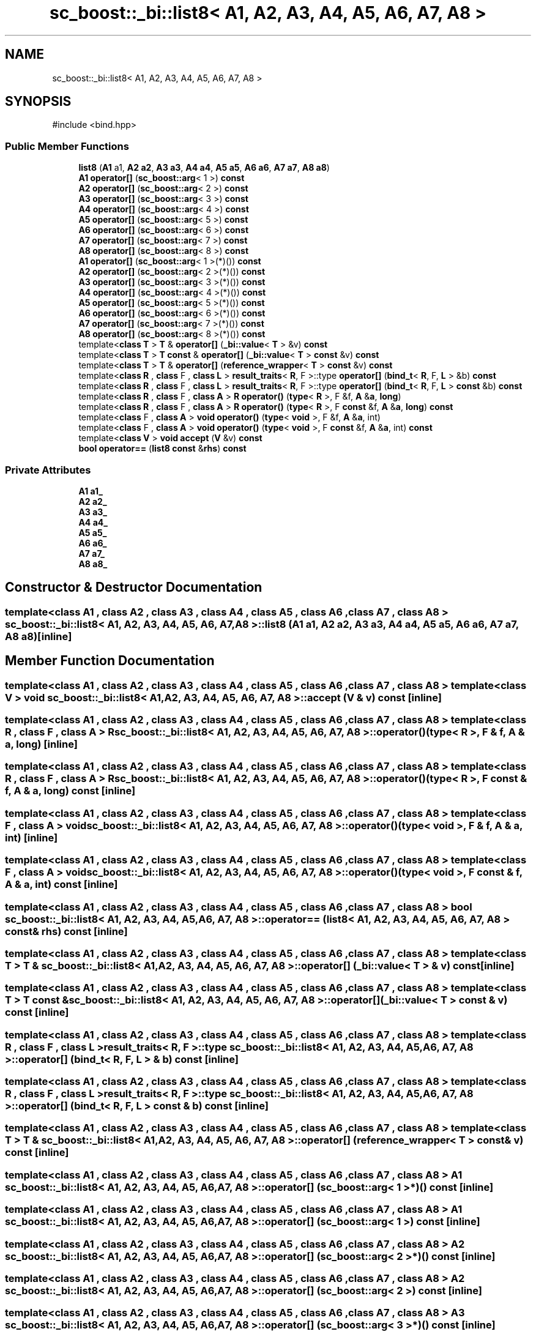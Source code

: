 .TH "sc_boost::_bi::list8< A1, A2, A3, A4, A5, A6, A7, A8 >" 3 "VHDL simulator" \" -*- nroff -*-
.ad l
.nh
.SH NAME
sc_boost::_bi::list8< A1, A2, A3, A4, A5, A6, A7, A8 >
.SH SYNOPSIS
.br
.PP
.PP
\fR#include <bind\&.hpp>\fP
.SS "Public Member Functions"

.in +1c
.ti -1c
.RI "\fBlist8\fP (\fBA1\fP a1, \fBA2\fP \fBa2\fP, \fBA3\fP \fBa3\fP, \fBA4\fP \fBa4\fP, \fBA5\fP \fBa5\fP, \fBA6\fP \fBa6\fP, \fBA7\fP \fBa7\fP, \fBA8\fP \fBa8\fP)"
.br
.ti -1c
.RI "\fBA1\fP \fBoperator[]\fP (\fBsc_boost::arg\fP< 1 >) \fBconst\fP"
.br
.ti -1c
.RI "\fBA2\fP \fBoperator[]\fP (\fBsc_boost::arg\fP< 2 >) \fBconst\fP"
.br
.ti -1c
.RI "\fBA3\fP \fBoperator[]\fP (\fBsc_boost::arg\fP< 3 >) \fBconst\fP"
.br
.ti -1c
.RI "\fBA4\fP \fBoperator[]\fP (\fBsc_boost::arg\fP< 4 >) \fBconst\fP"
.br
.ti -1c
.RI "\fBA5\fP \fBoperator[]\fP (\fBsc_boost::arg\fP< 5 >) \fBconst\fP"
.br
.ti -1c
.RI "\fBA6\fP \fBoperator[]\fP (\fBsc_boost::arg\fP< 6 >) \fBconst\fP"
.br
.ti -1c
.RI "\fBA7\fP \fBoperator[]\fP (\fBsc_boost::arg\fP< 7 >) \fBconst\fP"
.br
.ti -1c
.RI "\fBA8\fP \fBoperator[]\fP (\fBsc_boost::arg\fP< 8 >) \fBconst\fP"
.br
.ti -1c
.RI "\fBA1\fP \fBoperator[]\fP (\fBsc_boost::arg\fP< 1 >(*)()) \fBconst\fP"
.br
.ti -1c
.RI "\fBA2\fP \fBoperator[]\fP (\fBsc_boost::arg\fP< 2 >(*)()) \fBconst\fP"
.br
.ti -1c
.RI "\fBA3\fP \fBoperator[]\fP (\fBsc_boost::arg\fP< 3 >(*)()) \fBconst\fP"
.br
.ti -1c
.RI "\fBA4\fP \fBoperator[]\fP (\fBsc_boost::arg\fP< 4 >(*)()) \fBconst\fP"
.br
.ti -1c
.RI "\fBA5\fP \fBoperator[]\fP (\fBsc_boost::arg\fP< 5 >(*)()) \fBconst\fP"
.br
.ti -1c
.RI "\fBA6\fP \fBoperator[]\fP (\fBsc_boost::arg\fP< 6 >(*)()) \fBconst\fP"
.br
.ti -1c
.RI "\fBA7\fP \fBoperator[]\fP (\fBsc_boost::arg\fP< 7 >(*)()) \fBconst\fP"
.br
.ti -1c
.RI "\fBA8\fP \fBoperator[]\fP (\fBsc_boost::arg\fP< 8 >(*)()) \fBconst\fP"
.br
.ti -1c
.RI "template<\fBclass\fP \fBT\fP > \fBT\fP & \fBoperator[]\fP (\fB_bi::value\fP< \fBT\fP > &v) \fBconst\fP"
.br
.ti -1c
.RI "template<\fBclass\fP \fBT\fP > \fBT\fP \fBconst\fP & \fBoperator[]\fP (\fB_bi::value\fP< \fBT\fP > \fBconst\fP &v) \fBconst\fP"
.br
.ti -1c
.RI "template<\fBclass\fP \fBT\fP > \fBT\fP & \fBoperator[]\fP (\fBreference_wrapper\fP< \fBT\fP > \fBconst\fP &v) \fBconst\fP"
.br
.ti -1c
.RI "template<\fBclass\fP \fBR\fP , \fBclass\fP F , \fBclass\fP \fBL\fP > \fBresult_traits\fP< \fBR\fP, F >::type \fBoperator[]\fP (\fBbind_t\fP< \fBR\fP, F, \fBL\fP > &b) \fBconst\fP"
.br
.ti -1c
.RI "template<\fBclass\fP \fBR\fP , \fBclass\fP F , \fBclass\fP \fBL\fP > \fBresult_traits\fP< \fBR\fP, F >::type \fBoperator[]\fP (\fBbind_t\fP< \fBR\fP, F, \fBL\fP > \fBconst\fP &b) \fBconst\fP"
.br
.ti -1c
.RI "template<\fBclass\fP \fBR\fP , \fBclass\fP F , \fBclass\fP \fBA\fP > \fBR\fP \fBoperator()\fP (\fBtype\fP< \fBR\fP >, F &f, \fBA\fP &\fBa\fP, \fBlong\fP)"
.br
.ti -1c
.RI "template<\fBclass\fP \fBR\fP , \fBclass\fP F , \fBclass\fP \fBA\fP > \fBR\fP \fBoperator()\fP (\fBtype\fP< \fBR\fP >, F \fBconst\fP &f, \fBA\fP &\fBa\fP, \fBlong\fP) \fBconst\fP"
.br
.ti -1c
.RI "template<\fBclass\fP F , \fBclass\fP \fBA\fP > \fBvoid\fP \fBoperator()\fP (\fBtype\fP< \fBvoid\fP >, F &f, \fBA\fP &\fBa\fP, int)"
.br
.ti -1c
.RI "template<\fBclass\fP F , \fBclass\fP \fBA\fP > \fBvoid\fP \fBoperator()\fP (\fBtype\fP< \fBvoid\fP >, F \fBconst\fP &f, \fBA\fP &\fBa\fP, int) \fBconst\fP"
.br
.ti -1c
.RI "template<\fBclass\fP \fBV\fP > \fBvoid\fP \fBaccept\fP (\fBV\fP &v) \fBconst\fP"
.br
.ti -1c
.RI "\fBbool\fP \fBoperator==\fP (\fBlist8\fP \fBconst\fP &\fBrhs\fP) \fBconst\fP"
.br
.in -1c
.SS "Private Attributes"

.in +1c
.ti -1c
.RI "\fBA1\fP \fBa1_\fP"
.br
.ti -1c
.RI "\fBA2\fP \fBa2_\fP"
.br
.ti -1c
.RI "\fBA3\fP \fBa3_\fP"
.br
.ti -1c
.RI "\fBA4\fP \fBa4_\fP"
.br
.ti -1c
.RI "\fBA5\fP \fBa5_\fP"
.br
.ti -1c
.RI "\fBA6\fP \fBa6_\fP"
.br
.ti -1c
.RI "\fBA7\fP \fBa7_\fP"
.br
.ti -1c
.RI "\fBA8\fP \fBa8_\fP"
.br
.in -1c
.SH "Constructor & Destructor Documentation"
.PP 
.SS "template<\fBclass\fP \fBA1\fP , \fBclass\fP \fBA2\fP , \fBclass\fP \fBA3\fP , \fBclass\fP \fBA4\fP , \fBclass\fP \fBA5\fP , \fBclass\fP \fBA6\fP , \fBclass\fP \fBA7\fP , \fBclass\fP \fBA8\fP > \fBsc_boost::_bi::list8\fP< \fBA1\fP, \fBA2\fP, \fBA3\fP, \fBA4\fP, \fBA5\fP, \fBA6\fP, \fBA7\fP, \fBA8\fP >::list8 (\fBA1\fP a1, \fBA2\fP a2, \fBA3\fP a3, \fBA4\fP a4, \fBA5\fP a5, \fBA6\fP a6, \fBA7\fP a7, \fBA8\fP a8)\fR [inline]\fP"

.SH "Member Function Documentation"
.PP 
.SS "template<\fBclass\fP \fBA1\fP , \fBclass\fP \fBA2\fP , \fBclass\fP \fBA3\fP , \fBclass\fP \fBA4\fP , \fBclass\fP \fBA5\fP , \fBclass\fP \fBA6\fP , \fBclass\fP \fBA7\fP , \fBclass\fP \fBA8\fP > template<\fBclass\fP \fBV\fP > \fBvoid\fP \fBsc_boost::_bi::list8\fP< \fBA1\fP, \fBA2\fP, \fBA3\fP, \fBA4\fP, \fBA5\fP, \fBA6\fP, \fBA7\fP, \fBA8\fP >::accept (\fBV\fP & v) const\fR [inline]\fP"

.SS "template<\fBclass\fP \fBA1\fP , \fBclass\fP \fBA2\fP , \fBclass\fP \fBA3\fP , \fBclass\fP \fBA4\fP , \fBclass\fP \fBA5\fP , \fBclass\fP \fBA6\fP , \fBclass\fP \fBA7\fP , \fBclass\fP \fBA8\fP > template<\fBclass\fP \fBR\fP , \fBclass\fP F , \fBclass\fP \fBA\fP > \fBR\fP \fBsc_boost::_bi::list8\fP< \fBA1\fP, \fBA2\fP, \fBA3\fP, \fBA4\fP, \fBA5\fP, \fBA6\fP, \fBA7\fP, \fBA8\fP >\fB::operator\fP() (\fBtype\fP< \fBR\fP >, F & f, \fBA\fP & a, \fBlong\fP)\fR [inline]\fP"

.SS "template<\fBclass\fP \fBA1\fP , \fBclass\fP \fBA2\fP , \fBclass\fP \fBA3\fP , \fBclass\fP \fBA4\fP , \fBclass\fP \fBA5\fP , \fBclass\fP \fBA6\fP , \fBclass\fP \fBA7\fP , \fBclass\fP \fBA8\fP > template<\fBclass\fP \fBR\fP , \fBclass\fP F , \fBclass\fP \fBA\fP > \fBR\fP \fBsc_boost::_bi::list8\fP< \fBA1\fP, \fBA2\fP, \fBA3\fP, \fBA4\fP, \fBA5\fP, \fBA6\fP, \fBA7\fP, \fBA8\fP >\fB::operator\fP() (\fBtype\fP< \fBR\fP >, F \fBconst\fP & f, \fBA\fP & a, \fBlong\fP) const\fR [inline]\fP"

.SS "template<\fBclass\fP \fBA1\fP , \fBclass\fP \fBA2\fP , \fBclass\fP \fBA3\fP , \fBclass\fP \fBA4\fP , \fBclass\fP \fBA5\fP , \fBclass\fP \fBA6\fP , \fBclass\fP \fBA7\fP , \fBclass\fP \fBA8\fP > template<\fBclass\fP F , \fBclass\fP \fBA\fP > \fBvoid\fP \fBsc_boost::_bi::list8\fP< \fBA1\fP, \fBA2\fP, \fBA3\fP, \fBA4\fP, \fBA5\fP, \fBA6\fP, \fBA7\fP, \fBA8\fP >\fB::operator\fP() (\fBtype\fP< \fBvoid\fP >, F & f, \fBA\fP & a, int)\fR [inline]\fP"

.SS "template<\fBclass\fP \fBA1\fP , \fBclass\fP \fBA2\fP , \fBclass\fP \fBA3\fP , \fBclass\fP \fBA4\fP , \fBclass\fP \fBA5\fP , \fBclass\fP \fBA6\fP , \fBclass\fP \fBA7\fP , \fBclass\fP \fBA8\fP > template<\fBclass\fP F , \fBclass\fP \fBA\fP > \fBvoid\fP \fBsc_boost::_bi::list8\fP< \fBA1\fP, \fBA2\fP, \fBA3\fP, \fBA4\fP, \fBA5\fP, \fBA6\fP, \fBA7\fP, \fBA8\fP >\fB::operator\fP() (\fBtype\fP< \fBvoid\fP >, F \fBconst\fP & f, \fBA\fP & a, int) const\fR [inline]\fP"

.SS "template<\fBclass\fP \fBA1\fP , \fBclass\fP \fBA2\fP , \fBclass\fP \fBA3\fP , \fBclass\fP \fBA4\fP , \fBclass\fP \fBA5\fP , \fBclass\fP \fBA6\fP , \fBclass\fP \fBA7\fP , \fBclass\fP \fBA8\fP > \fBbool\fP \fBsc_boost::_bi::list8\fP< \fBA1\fP, \fBA2\fP, \fBA3\fP, \fBA4\fP, \fBA5\fP, \fBA6\fP, \fBA7\fP, \fBA8\fP >\fB::operator\fP== (\fBlist8\fP< \fBA1\fP, \fBA2\fP, \fBA3\fP, \fBA4\fP, \fBA5\fP, \fBA6\fP, \fBA7\fP, \fBA8\fP > \fBconst\fP & rhs) const\fR [inline]\fP"

.SS "template<\fBclass\fP \fBA1\fP , \fBclass\fP \fBA2\fP , \fBclass\fP \fBA3\fP , \fBclass\fP \fBA4\fP , \fBclass\fP \fBA5\fP , \fBclass\fP \fBA6\fP , \fBclass\fP \fBA7\fP , \fBclass\fP \fBA8\fP > template<\fBclass\fP \fBT\fP > \fBT\fP & \fBsc_boost::_bi::list8\fP< \fBA1\fP, \fBA2\fP, \fBA3\fP, \fBA4\fP, \fBA5\fP, \fBA6\fP, \fBA7\fP, \fBA8\fP >\fB::operator\fP[] (\fB_bi::value\fP< \fBT\fP > & v) const\fR [inline]\fP"

.SS "template<\fBclass\fP \fBA1\fP , \fBclass\fP \fBA2\fP , \fBclass\fP \fBA3\fP , \fBclass\fP \fBA4\fP , \fBclass\fP \fBA5\fP , \fBclass\fP \fBA6\fP , \fBclass\fP \fBA7\fP , \fBclass\fP \fBA8\fP > template<\fBclass\fP \fBT\fP > \fBT\fP \fBconst\fP  & \fBsc_boost::_bi::list8\fP< \fBA1\fP, \fBA2\fP, \fBA3\fP, \fBA4\fP, \fBA5\fP, \fBA6\fP, \fBA7\fP, \fBA8\fP >\fB::operator\fP[] (\fB_bi::value\fP< \fBT\fP > \fBconst\fP & v) const\fR [inline]\fP"

.SS "template<\fBclass\fP \fBA1\fP , \fBclass\fP \fBA2\fP , \fBclass\fP \fBA3\fP , \fBclass\fP \fBA4\fP , \fBclass\fP \fBA5\fP , \fBclass\fP \fBA6\fP , \fBclass\fP \fBA7\fP , \fBclass\fP \fBA8\fP > template<\fBclass\fP \fBR\fP , \fBclass\fP F , \fBclass\fP \fBL\fP > \fBresult_traits\fP< \fBR\fP, F >::type \fBsc_boost::_bi::list8\fP< \fBA1\fP, \fBA2\fP, \fBA3\fP, \fBA4\fP, \fBA5\fP, \fBA6\fP, \fBA7\fP, \fBA8\fP >\fB::operator\fP[] (\fBbind_t\fP< \fBR\fP, F, \fBL\fP > & b) const\fR [inline]\fP"

.SS "template<\fBclass\fP \fBA1\fP , \fBclass\fP \fBA2\fP , \fBclass\fP \fBA3\fP , \fBclass\fP \fBA4\fP , \fBclass\fP \fBA5\fP , \fBclass\fP \fBA6\fP , \fBclass\fP \fBA7\fP , \fBclass\fP \fBA8\fP > template<\fBclass\fP \fBR\fP , \fBclass\fP F , \fBclass\fP \fBL\fP > \fBresult_traits\fP< \fBR\fP, F >::type \fBsc_boost::_bi::list8\fP< \fBA1\fP, \fBA2\fP, \fBA3\fP, \fBA4\fP, \fBA5\fP, \fBA6\fP, \fBA7\fP, \fBA8\fP >\fB::operator\fP[] (\fBbind_t\fP< \fBR\fP, F, \fBL\fP > \fBconst\fP & b) const\fR [inline]\fP"

.SS "template<\fBclass\fP \fBA1\fP , \fBclass\fP \fBA2\fP , \fBclass\fP \fBA3\fP , \fBclass\fP \fBA4\fP , \fBclass\fP \fBA5\fP , \fBclass\fP \fBA6\fP , \fBclass\fP \fBA7\fP , \fBclass\fP \fBA8\fP > template<\fBclass\fP \fBT\fP > \fBT\fP & \fBsc_boost::_bi::list8\fP< \fBA1\fP, \fBA2\fP, \fBA3\fP, \fBA4\fP, \fBA5\fP, \fBA6\fP, \fBA7\fP, \fBA8\fP >\fB::operator\fP[] (\fBreference_wrapper\fP< \fBT\fP > \fBconst\fP & v) const\fR [inline]\fP"

.SS "template<\fBclass\fP \fBA1\fP , \fBclass\fP \fBA2\fP , \fBclass\fP \fBA3\fP , \fBclass\fP \fBA4\fP , \fBclass\fP \fBA5\fP , \fBclass\fP \fBA6\fP , \fBclass\fP \fBA7\fP , \fBclass\fP \fBA8\fP > \fBA1\fP \fBsc_boost::_bi::list8\fP< \fBA1\fP, \fBA2\fP, \fBA3\fP, \fBA4\fP, \fBA5\fP, \fBA6\fP, \fBA7\fP, \fBA8\fP >\fB::operator\fP[] (\fBsc_boost::arg\fP< 1 >*)() const\fR [inline]\fP"

.SS "template<\fBclass\fP \fBA1\fP , \fBclass\fP \fBA2\fP , \fBclass\fP \fBA3\fP , \fBclass\fP \fBA4\fP , \fBclass\fP \fBA5\fP , \fBclass\fP \fBA6\fP , \fBclass\fP \fBA7\fP , \fBclass\fP \fBA8\fP > \fBA1\fP \fBsc_boost::_bi::list8\fP< \fBA1\fP, \fBA2\fP, \fBA3\fP, \fBA4\fP, \fBA5\fP, \fBA6\fP, \fBA7\fP, \fBA8\fP >\fB::operator\fP[] (\fBsc_boost::arg\fP< 1 >) const\fR [inline]\fP"

.SS "template<\fBclass\fP \fBA1\fP , \fBclass\fP \fBA2\fP , \fBclass\fP \fBA3\fP , \fBclass\fP \fBA4\fP , \fBclass\fP \fBA5\fP , \fBclass\fP \fBA6\fP , \fBclass\fP \fBA7\fP , \fBclass\fP \fBA8\fP > \fBA2\fP \fBsc_boost::_bi::list8\fP< \fBA1\fP, \fBA2\fP, \fBA3\fP, \fBA4\fP, \fBA5\fP, \fBA6\fP, \fBA7\fP, \fBA8\fP >\fB::operator\fP[] (\fBsc_boost::arg\fP< 2 >*)() const\fR [inline]\fP"

.SS "template<\fBclass\fP \fBA1\fP , \fBclass\fP \fBA2\fP , \fBclass\fP \fBA3\fP , \fBclass\fP \fBA4\fP , \fBclass\fP \fBA5\fP , \fBclass\fP \fBA6\fP , \fBclass\fP \fBA7\fP , \fBclass\fP \fBA8\fP > \fBA2\fP \fBsc_boost::_bi::list8\fP< \fBA1\fP, \fBA2\fP, \fBA3\fP, \fBA4\fP, \fBA5\fP, \fBA6\fP, \fBA7\fP, \fBA8\fP >\fB::operator\fP[] (\fBsc_boost::arg\fP< 2 >) const\fR [inline]\fP"

.SS "template<\fBclass\fP \fBA1\fP , \fBclass\fP \fBA2\fP , \fBclass\fP \fBA3\fP , \fBclass\fP \fBA4\fP , \fBclass\fP \fBA5\fP , \fBclass\fP \fBA6\fP , \fBclass\fP \fBA7\fP , \fBclass\fP \fBA8\fP > \fBA3\fP \fBsc_boost::_bi::list8\fP< \fBA1\fP, \fBA2\fP, \fBA3\fP, \fBA4\fP, \fBA5\fP, \fBA6\fP, \fBA7\fP, \fBA8\fP >\fB::operator\fP[] (\fBsc_boost::arg\fP< 3 >*)() const\fR [inline]\fP"

.SS "template<\fBclass\fP \fBA1\fP , \fBclass\fP \fBA2\fP , \fBclass\fP \fBA3\fP , \fBclass\fP \fBA4\fP , \fBclass\fP \fBA5\fP , \fBclass\fP \fBA6\fP , \fBclass\fP \fBA7\fP , \fBclass\fP \fBA8\fP > \fBA3\fP \fBsc_boost::_bi::list8\fP< \fBA1\fP, \fBA2\fP, \fBA3\fP, \fBA4\fP, \fBA5\fP, \fBA6\fP, \fBA7\fP, \fBA8\fP >\fB::operator\fP[] (\fBsc_boost::arg\fP< 3 >) const\fR [inline]\fP"

.SS "template<\fBclass\fP \fBA1\fP , \fBclass\fP \fBA2\fP , \fBclass\fP \fBA3\fP , \fBclass\fP \fBA4\fP , \fBclass\fP \fBA5\fP , \fBclass\fP \fBA6\fP , \fBclass\fP \fBA7\fP , \fBclass\fP \fBA8\fP > \fBA4\fP \fBsc_boost::_bi::list8\fP< \fBA1\fP, \fBA2\fP, \fBA3\fP, \fBA4\fP, \fBA5\fP, \fBA6\fP, \fBA7\fP, \fBA8\fP >\fB::operator\fP[] (\fBsc_boost::arg\fP< 4 >*)() const\fR [inline]\fP"

.SS "template<\fBclass\fP \fBA1\fP , \fBclass\fP \fBA2\fP , \fBclass\fP \fBA3\fP , \fBclass\fP \fBA4\fP , \fBclass\fP \fBA5\fP , \fBclass\fP \fBA6\fP , \fBclass\fP \fBA7\fP , \fBclass\fP \fBA8\fP > \fBA4\fP \fBsc_boost::_bi::list8\fP< \fBA1\fP, \fBA2\fP, \fBA3\fP, \fBA4\fP, \fBA5\fP, \fBA6\fP, \fBA7\fP, \fBA8\fP >\fB::operator\fP[] (\fBsc_boost::arg\fP< 4 >) const\fR [inline]\fP"

.SS "template<\fBclass\fP \fBA1\fP , \fBclass\fP \fBA2\fP , \fBclass\fP \fBA3\fP , \fBclass\fP \fBA4\fP , \fBclass\fP \fBA5\fP , \fBclass\fP \fBA6\fP , \fBclass\fP \fBA7\fP , \fBclass\fP \fBA8\fP > \fBA5\fP \fBsc_boost::_bi::list8\fP< \fBA1\fP, \fBA2\fP, \fBA3\fP, \fBA4\fP, \fBA5\fP, \fBA6\fP, \fBA7\fP, \fBA8\fP >\fB::operator\fP[] (\fBsc_boost::arg\fP< 5 >*)() const\fR [inline]\fP"

.SS "template<\fBclass\fP \fBA1\fP , \fBclass\fP \fBA2\fP , \fBclass\fP \fBA3\fP , \fBclass\fP \fBA4\fP , \fBclass\fP \fBA5\fP , \fBclass\fP \fBA6\fP , \fBclass\fP \fBA7\fP , \fBclass\fP \fBA8\fP > \fBA5\fP \fBsc_boost::_bi::list8\fP< \fBA1\fP, \fBA2\fP, \fBA3\fP, \fBA4\fP, \fBA5\fP, \fBA6\fP, \fBA7\fP, \fBA8\fP >\fB::operator\fP[] (\fBsc_boost::arg\fP< 5 >) const\fR [inline]\fP"

.SS "template<\fBclass\fP \fBA1\fP , \fBclass\fP \fBA2\fP , \fBclass\fP \fBA3\fP , \fBclass\fP \fBA4\fP , \fBclass\fP \fBA5\fP , \fBclass\fP \fBA6\fP , \fBclass\fP \fBA7\fP , \fBclass\fP \fBA8\fP > \fBA6\fP \fBsc_boost::_bi::list8\fP< \fBA1\fP, \fBA2\fP, \fBA3\fP, \fBA4\fP, \fBA5\fP, \fBA6\fP, \fBA7\fP, \fBA8\fP >\fB::operator\fP[] (\fBsc_boost::arg\fP< 6 >*)() const\fR [inline]\fP"

.SS "template<\fBclass\fP \fBA1\fP , \fBclass\fP \fBA2\fP , \fBclass\fP \fBA3\fP , \fBclass\fP \fBA4\fP , \fBclass\fP \fBA5\fP , \fBclass\fP \fBA6\fP , \fBclass\fP \fBA7\fP , \fBclass\fP \fBA8\fP > \fBA6\fP \fBsc_boost::_bi::list8\fP< \fBA1\fP, \fBA2\fP, \fBA3\fP, \fBA4\fP, \fBA5\fP, \fBA6\fP, \fBA7\fP, \fBA8\fP >\fB::operator\fP[] (\fBsc_boost::arg\fP< 6 >) const\fR [inline]\fP"

.SS "template<\fBclass\fP \fBA1\fP , \fBclass\fP \fBA2\fP , \fBclass\fP \fBA3\fP , \fBclass\fP \fBA4\fP , \fBclass\fP \fBA5\fP , \fBclass\fP \fBA6\fP , \fBclass\fP \fBA7\fP , \fBclass\fP \fBA8\fP > \fBA7\fP \fBsc_boost::_bi::list8\fP< \fBA1\fP, \fBA2\fP, \fBA3\fP, \fBA4\fP, \fBA5\fP, \fBA6\fP, \fBA7\fP, \fBA8\fP >\fB::operator\fP[] (\fBsc_boost::arg\fP< 7 >*)() const\fR [inline]\fP"

.SS "template<\fBclass\fP \fBA1\fP , \fBclass\fP \fBA2\fP , \fBclass\fP \fBA3\fP , \fBclass\fP \fBA4\fP , \fBclass\fP \fBA5\fP , \fBclass\fP \fBA6\fP , \fBclass\fP \fBA7\fP , \fBclass\fP \fBA8\fP > \fBA7\fP \fBsc_boost::_bi::list8\fP< \fBA1\fP, \fBA2\fP, \fBA3\fP, \fBA4\fP, \fBA5\fP, \fBA6\fP, \fBA7\fP, \fBA8\fP >\fB::operator\fP[] (\fBsc_boost::arg\fP< 7 >) const\fR [inline]\fP"

.SS "template<\fBclass\fP \fBA1\fP , \fBclass\fP \fBA2\fP , \fBclass\fP \fBA3\fP , \fBclass\fP \fBA4\fP , \fBclass\fP \fBA5\fP , \fBclass\fP \fBA6\fP , \fBclass\fP \fBA7\fP , \fBclass\fP \fBA8\fP > \fBA8\fP \fBsc_boost::_bi::list8\fP< \fBA1\fP, \fBA2\fP, \fBA3\fP, \fBA4\fP, \fBA5\fP, \fBA6\fP, \fBA7\fP, \fBA8\fP >\fB::operator\fP[] (\fBsc_boost::arg\fP< 8 >*)() const\fR [inline]\fP"

.SS "template<\fBclass\fP \fBA1\fP , \fBclass\fP \fBA2\fP , \fBclass\fP \fBA3\fP , \fBclass\fP \fBA4\fP , \fBclass\fP \fBA5\fP , \fBclass\fP \fBA6\fP , \fBclass\fP \fBA7\fP , \fBclass\fP \fBA8\fP > \fBA8\fP \fBsc_boost::_bi::list8\fP< \fBA1\fP, \fBA2\fP, \fBA3\fP, \fBA4\fP, \fBA5\fP, \fBA6\fP, \fBA7\fP, \fBA8\fP >\fB::operator\fP[] (\fBsc_boost::arg\fP< 8 >) const\fR [inline]\fP"

.SH "Member Data Documentation"
.PP 
.SS "template<\fBclass\fP \fBA1\fP , \fBclass\fP \fBA2\fP , \fBclass\fP \fBA3\fP , \fBclass\fP \fBA4\fP , \fBclass\fP \fBA5\fP , \fBclass\fP \fBA6\fP , \fBclass\fP \fBA7\fP , \fBclass\fP \fBA8\fP > \fBA1\fP \fBsc_boost::_bi::list8\fP< \fBA1\fP, \fBA2\fP, \fBA3\fP, \fBA4\fP, \fBA5\fP, \fBA6\fP, \fBA7\fP, \fBA8\fP >::a1_\fR [private]\fP"

.SS "template<\fBclass\fP \fBA1\fP , \fBclass\fP \fBA2\fP , \fBclass\fP \fBA3\fP , \fBclass\fP \fBA4\fP , \fBclass\fP \fBA5\fP , \fBclass\fP \fBA6\fP , \fBclass\fP \fBA7\fP , \fBclass\fP \fBA8\fP > \fBA2\fP \fBsc_boost::_bi::list8\fP< \fBA1\fP, \fBA2\fP, \fBA3\fP, \fBA4\fP, \fBA5\fP, \fBA6\fP, \fBA7\fP, \fBA8\fP >::a2_\fR [private]\fP"

.SS "template<\fBclass\fP \fBA1\fP , \fBclass\fP \fBA2\fP , \fBclass\fP \fBA3\fP , \fBclass\fP \fBA4\fP , \fBclass\fP \fBA5\fP , \fBclass\fP \fBA6\fP , \fBclass\fP \fBA7\fP , \fBclass\fP \fBA8\fP > \fBA3\fP \fBsc_boost::_bi::list8\fP< \fBA1\fP, \fBA2\fP, \fBA3\fP, \fBA4\fP, \fBA5\fP, \fBA6\fP, \fBA7\fP, \fBA8\fP >::a3_\fR [private]\fP"

.SS "template<\fBclass\fP \fBA1\fP , \fBclass\fP \fBA2\fP , \fBclass\fP \fBA3\fP , \fBclass\fP \fBA4\fP , \fBclass\fP \fBA5\fP , \fBclass\fP \fBA6\fP , \fBclass\fP \fBA7\fP , \fBclass\fP \fBA8\fP > \fBA4\fP \fBsc_boost::_bi::list8\fP< \fBA1\fP, \fBA2\fP, \fBA3\fP, \fBA4\fP, \fBA5\fP, \fBA6\fP, \fBA7\fP, \fBA8\fP >::a4_\fR [private]\fP"

.SS "template<\fBclass\fP \fBA1\fP , \fBclass\fP \fBA2\fP , \fBclass\fP \fBA3\fP , \fBclass\fP \fBA4\fP , \fBclass\fP \fBA5\fP , \fBclass\fP \fBA6\fP , \fBclass\fP \fBA7\fP , \fBclass\fP \fBA8\fP > \fBA5\fP \fBsc_boost::_bi::list8\fP< \fBA1\fP, \fBA2\fP, \fBA3\fP, \fBA4\fP, \fBA5\fP, \fBA6\fP, \fBA7\fP, \fBA8\fP >::a5_\fR [private]\fP"

.SS "template<\fBclass\fP \fBA1\fP , \fBclass\fP \fBA2\fP , \fBclass\fP \fBA3\fP , \fBclass\fP \fBA4\fP , \fBclass\fP \fBA5\fP , \fBclass\fP \fBA6\fP , \fBclass\fP \fBA7\fP , \fBclass\fP \fBA8\fP > \fBA6\fP \fBsc_boost::_bi::list8\fP< \fBA1\fP, \fBA2\fP, \fBA3\fP, \fBA4\fP, \fBA5\fP, \fBA6\fP, \fBA7\fP, \fBA8\fP >::a6_\fR [private]\fP"

.SS "template<\fBclass\fP \fBA1\fP , \fBclass\fP \fBA2\fP , \fBclass\fP \fBA3\fP , \fBclass\fP \fBA4\fP , \fBclass\fP \fBA5\fP , \fBclass\fP \fBA6\fP , \fBclass\fP \fBA7\fP , \fBclass\fP \fBA8\fP > \fBA7\fP \fBsc_boost::_bi::list8\fP< \fBA1\fP, \fBA2\fP, \fBA3\fP, \fBA4\fP, \fBA5\fP, \fBA6\fP, \fBA7\fP, \fBA8\fP >::a7_\fR [private]\fP"

.SS "template<\fBclass\fP \fBA1\fP , \fBclass\fP \fBA2\fP , \fBclass\fP \fBA3\fP , \fBclass\fP \fBA4\fP , \fBclass\fP \fBA5\fP , \fBclass\fP \fBA6\fP , \fBclass\fP \fBA7\fP , \fBclass\fP \fBA8\fP > \fBA8\fP \fBsc_boost::_bi::list8\fP< \fBA1\fP, \fBA2\fP, \fBA3\fP, \fBA4\fP, \fBA5\fP, \fBA6\fP, \fBA7\fP, \fBA8\fP >::a8_\fR [private]\fP"


.SH "Author"
.PP 
Generated automatically by Doxygen for VHDL simulator from the source code\&.
